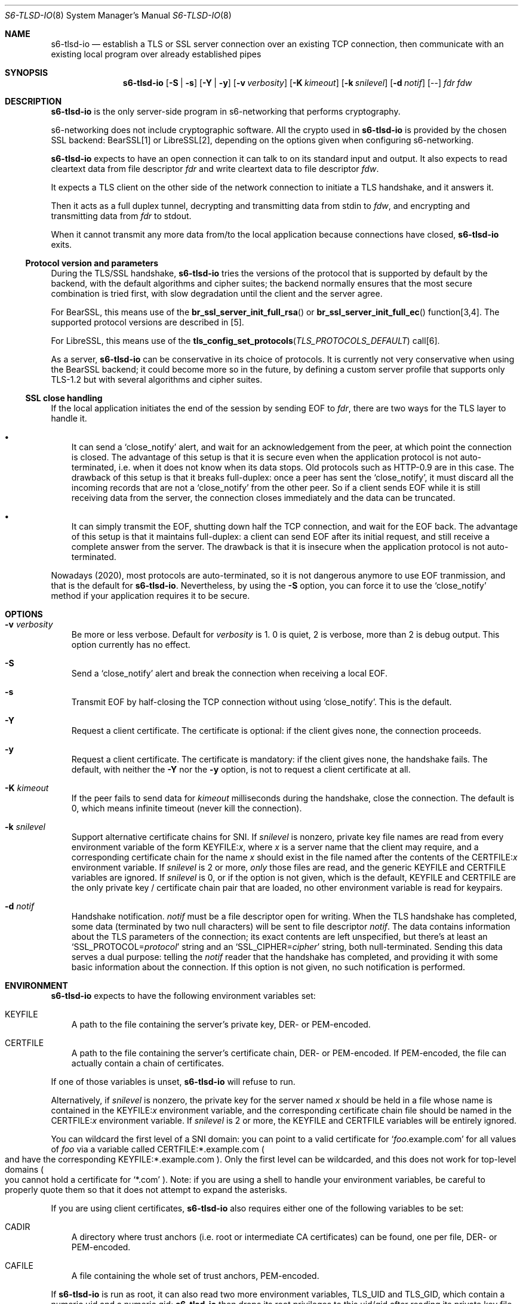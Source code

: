 .Dd January 15, 2023
.Dt S6-TLSD-IO 8
.Os
.Sh NAME
.Nm s6-tlsd-io
.Nd establish a TLS or SSL server connection over an existing TCP connection, then
communicate with an existing local program over already established pipes
.Sh SYNOPSIS
.Nm
.Op Fl S | Fl s
.Op Fl Y | Fl y
.Op Fl v Ar verbosity
.Op Fl K Ar kimeout
.Op Fl k Ar snilevel
.Op Fl d Ar notif
.Op --
.Ar fdr
.Ar fdw
.Sh DESCRIPTION
.Nm
is the only server-side program in s6-networking that performs
cryptography.
.Pp
s6-networking does not include cryptographic software.
All the crypto used in
.Nm
is provided by the chosen SSL backend: BearSSL[1] or LibreSSL[2],
depending on the options given when configuring s6-networking.
.Pp
.Nm
expects to have an open connection it can talk to on its standard
input and output.
It also expects to read cleartext data from file descriptor
.Ar fdr
and write cleartext data to file descriptor
.Ar fdw .
.Pp
It expects a TLS client on the other side of the network connection to
initiate a TLS handshake, and it answers it.
.Pp
Then it acts as a full duplex tunnel, decrypting and transmitting data
from stdin to
.Ar fdw ,
and encrypting and transmitting data from
.Ar fdr
to stdout.
.Pp
When it cannot transmit any more data from/to the local application
because connections have closed,
.Nm
exits.
.Ss Protocol version and parameters
During the TLS/SSL handshake,
.Nm
tries the versions of the protocol that is supported by default by the
backend, with the default algorithms and cipher suites; the backend
normally ensures that the most secure combination is tried first, with
slow degradation until the client and the server agree.
.Pp
For BearSSL, this means use of the
.Fn br_ssl_server_init_full_rsa
or
.Fn br_ssl_server_init_full_ec
function[3,4].
The supported protocol versions are described in [5].
.Pp
For LibreSSL, this means use of the
.Fn tls_config_set_protocols TLS_PROTOCOLS_DEFAULT
call[6].
.Pp
As a server,
.Nm
can be conservative in its choice of protocols.
It is currently not very conservative when using the BearSSL backend;
it could become more so in the future, by defining a custom server
profile that supports only TLS-1.2 but with several algorithms and
cipher suites.
.Ss SSL close handling
If the local application initiates the end of the session by sending
EOF to
.Ar fdr ,
there are two ways for the TLS layer to handle it.
.Bl -bullet -width x
.It
It can send a
.Ql close_notify
alert, and wait for an acknowledgement from the peer, at which point
the connection is closed.
The advantage of this setup is that it is secure even when the
application protocol is not auto-terminated, i.e.  when it does not
know when its data stops.
Old protocols such as HTTP-0.9 are in this case.
The drawback of this setup is that it breaks full-duplex: once a peer
has sent the
.Ql close_notify ,
it must discard all the incoming records that are not a
.Ql close_notify
from the other peer.
So if a client sends EOF while it is still receiving data from the
server, the connection closes immediately and the data can be
truncated.
.It
It can simply transmit the EOF, shutting down half the TCP connection,
and wait for the EOF back.
The advantage of this setup is that it maintains full-duplex: a client
can send EOF after its initial request, and still receive a complete
answer from the server.
The drawback is that it is insecure when the application
protocol is not auto-terminated.
.El
.Pp
Nowadays (2020), most protocols are auto-terminated, so it is not
dangerous anymore to use EOF tranmission, and that is the default for
.Nm .
Nevertheless, by using the
.Fl S
option, you can force it to use the
.Ql close_notify
method if your application requires it to be secure.
.Sh OPTIONS
.Bl -tag -width x
.It Fl v Ar verbosity
Be more or less verbose.
Default for
.Ar verbosity
is 1.
0 is quiet, 2 is verbose, more than 2 is debug output.
This option currently has no effect.
.It Fl S
Send a
.Ql close_notify
alert and break the connection when receiving a local EOF.
.It Fl s
Transmit EOF by half-closing the TCP connection without using
.Ql close_notify .
This is the default.
.It Fl Y
Request a client certificate.
The certificate is optional: if the client gives none, the connection
proceeds.
.It Fl y
Request a client certificate.
The certificate is mandatory: if the client gives none, the handshake
fails.
The default, with neither the
.Fl Y
nor the
.Fl y
option, is not to request a client certificate at all.
.It Fl K Ar kimeout
If the peer fails to send data for
.Ar kimeout
milliseconds during the handshake, close the connection.
The default is 0, which means infinite timeout (never kill the
connection).
.It Fl k Ar snilevel
Support alternative certificate chains for SNI.
If
.Ar snilevel
is nonzero, private key file names are read from every environment
variable of the form
.Ev KEYFILE\&: Ns Ar x ,
where
.Ar x
is a server name that the client may require, and a corresponding
certificate chain for the name
.Ar x
should exist in the file named after the contents of the
.Ev CERTFILE\&: Ns Ar x
environment variable.
If
.Ar snilevel
is 2 or more,
.Em only
those files are read, and the generic
.Ev KEYFILE
and
.Ev CERTFILE
variables are ignored.
If
.Ar snilevel
is 0, or if the option is not given, which is the default,
.Ev KEYFILE
and
.Ev CERTFILE
are the only private key / certificate chain pair that are loaded, no
other environment variable is read for keypairs.
.It Fl d Ar notif
Handshake notification.
.Ar notif
must be a file descriptor open for writing.
When the TLS handshake has completed, some data (terminated by two
null characters) will be sent to file descriptor
.Ar notif .
The data contains information about the TLS parameters of the
connection; its exact contents are left unspecified, but there's at
least an
.Ql SSL_PROTOCOL= Ns Ar protocol
string and an
.Ql SSL_CIPHER= Ns Ar cipher
string, both null-terminated.
Sending this data serves a dual purpose: telling the
.Ar notif
reader that the handshake has completed, and providing it with some
basic information about the connection.
If this option is not given, no such notification is performed.
.El
.Sh ENVIRONMENT
.Nm
expects to have the following environment variables set:
.Bl -tag -width x
.It Ev KEYFILE
A path to the file containing the server's private key, DER- or
PEM-encoded.
.It Ev CERTFILE
A path to the file containing the server's certificate chain, DER- or
PEM-encoded.
If PEM-encoded, the file can actually contain a chain of certificates.
.El
.Pp
If one of those variables is unset,
.Nm
will refuse to run.
.Pp
Alternatively, if
.Ar snilevel
is nonzero, the private key for the server named
.Ar x
should be held in a file whose name is contained in the
.Ev KEYFILE\&: Ns Ar x
environment variable, and the corresponding certificate chain file
should be named in the
.Ev CERTFILE\&: Ns Ar x
environment variable.
If
.Ar snilevel
is 2 or more, the
.Ev KEYFILE
and
.Ev CERTFILE
variables will be entirely ignored.
.Pp
You can wildcard the first level of a SNI domain: you can point to a
valid certificate for
.Ql Ar foo Ns .example.com
for all values of
.Ar foo
via a variable called
.Ev CERTFILE:*.example.com
.Po
and have the corresponding
.Ev KEYFILE:*.example.com
.Pc .
Only the first level can be wildcarded, and this does not work for
top-level domains
.Po
you cannot hold a certificate for
.Ql *.com
.Pc .
Note: if you are using a shell to handle your environment variables,
be careful to properly quote them so that it does not attempt to
expand the asterisks.
.Pp
If you are using client certificates,
.Nm
also requires either one of the following variables to be set:
.Bl -tag -width x
.It Ev CADIR
A directory where trust anchors (i.e. root or intermediate CA
certificates) can be found, one per file, DER- or PEM-encoded.
.It Ev CAFILE
A file containing the whole set of trust anchors, PEM-encoded.
.El
.Pp
If
.Nm
is run as root, it can also read two more environment variables,
.Ev TLS_UID
and
.Ev TLS_GID ,
which contain a numeric uid and a numeric gid;
.Nm
then drops its root privileges to this uid/gid after reading its
private key file.
This ensures that the engine, including the handshake, is run with as
little privilege as possible.
.Sh EXIT STATUS
.Bl -tag -width x
.It 0
The connection terminated normally.
.It 96
Error while configuring the TLS context - for instance, invalid
private key or server certificate files.
.It 97
Error while setting up the TLS server engine.
.It 98
TLS error while running the engine.
.It 100
Wrong usage.
.It 111
System call failed.
.El
.Sh SEE ALSO
.Xr s6-tls 7 ,
.Xr s6-tlsc 8 ,
.Xr s6-tlsc-io 8 ,
.Xr s6-tlsclient 8 ,
.Xr s6-tlsd 8 ,
.Xr s6-tlsserver 8 ,
.Xr s6-ucspitlsc 8 ,
.Xr s6-ucspitlsd 8
.Pp
[1]
.Lk https://bearssl.org/
.Pp
[2]
.Lk https://www.libressl.org/
.Pp
[3]
.Lk https://bearssl.org/apidoc/bearssl__ssl_8h.html#a76293c81c4624c58254a62be7b2d5e79
.Pp
[4]
.Lk https://bearssl.org/apidoc/bearssl__ssl_8h.html#a592b2af27b2f6b9389aac854fb0b783a
.Pp
[5]
.Lk https://bearssl.org/support.html#supported-versions
.Pp
[6]
.Lk https://man.openbsd.org/OpenBSD-current/man3/tls_config_set_protocols.3
.Pp
This man page is ported from the authoritative documentation at:
.Lk https://skarnet.org/software/s6-networking/s6-tlsd-io.html
.Sh AUTHORS
.An Laurent Bercot
.An Alexis Ao Mt flexibeast@gmail.com Ac (man page port)
